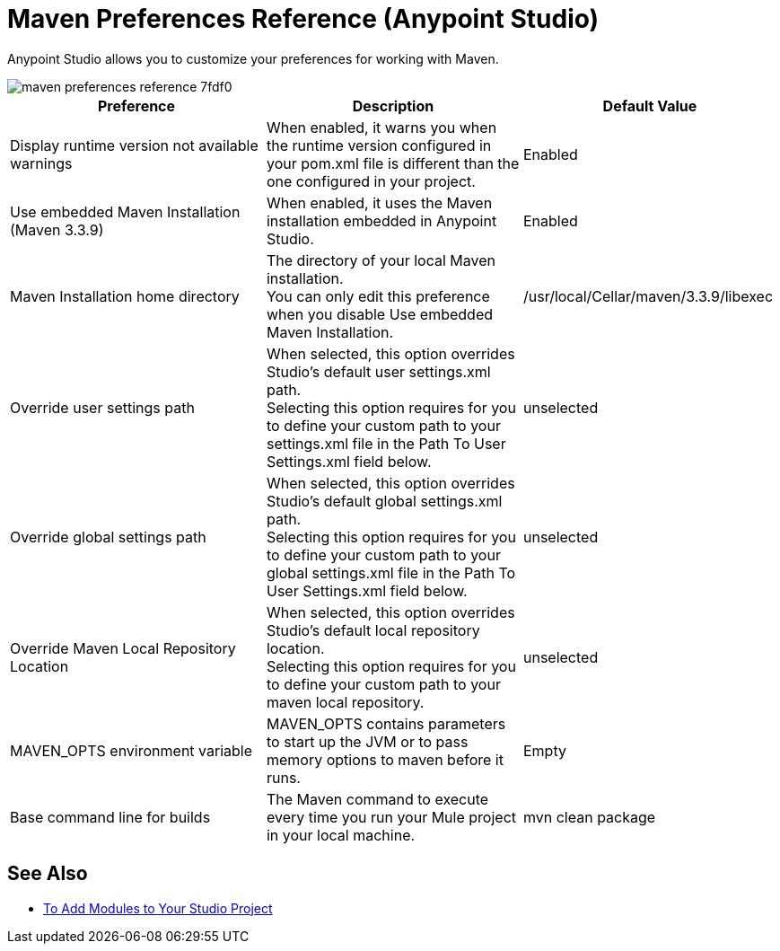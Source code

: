 = Maven Preferences Reference (Anypoint Studio)

Anypoint Studio allows you to customize your preferences for working with Maven.

image::maven-preferences-reference-7fdf0.png[]

[%header,%autowidth.spread]
|===
| Preference |Description |Default Value
| Display runtime version not available warnings
| When enabled, it warns you when the runtime version configured in your pom.xml file is different than the one configured in your project.
| Enabled

| Use embedded Maven Installation (Maven 3.3.9)
| When enabled, it uses the Maven installation embedded in Anypoint Studio.
| Enabled

| Maven Installation home directory
| The directory of your local Maven installation. +
You can only edit this preference when you disable Use embedded Maven Installation.
| /usr/local/Cellar/maven/3.3.9/libexec


| Override user settings path
| When selected, this option overrides Studio's default user settings.xml path. +
Selecting this option requires for you to define your custom path to your settings.xml file in the Path To User Settings.xml field below.
| unselected

| Override global settings path
| When selected, this option overrides Studio's default global settings.xml path. +
Selecting this option requires for you to define your custom path to your global settings.xml file in the Path To User Settings.xml field below.
| unselected

| Override Maven Local Repository Location
| When selected, this option overrides Studio's default local repository location. +
Selecting this option requires for you to define your custom path to your maven local repository.
| unselected

| MAVEN_OPTS environment variable
| MAVEN_OPTS contains parameters to start up the JVM or to pass memory options to maven before it runs.
| Empty

| Base command line for builds
| The Maven command to execute every time you run your Mule project in your local machine.
| mvn clean package

|===

== See Also

* link:/anypoint-studio/v/7/add-modules-in-studio-to[To Add Modules to Your Studio Project]
